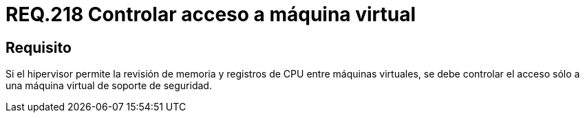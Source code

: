 :slug: rules/218/
:category: rules
:description: En el presente documento se detallan los requerimientos de seguridad relacionados a la gestión adecuada de hipervisores en máquinas virtuales. El objetivo de este requerimiento es permitir el acceso sólo a una única máquina virtual de soporte de seguridad.
:keywords: CPU, Seguridad, Hipervisor, Máquina, Virtual, Memoria.
:rules: yes

= REQ.218 Controlar acceso a máquina virtual

== Requisito

Si el hipervisor permite la revisión de memoria
y registros de +CPU+ entre máquinas virtuales,
se debe controlar el acceso
sólo a una máquina virtual de soporte de seguridad.
